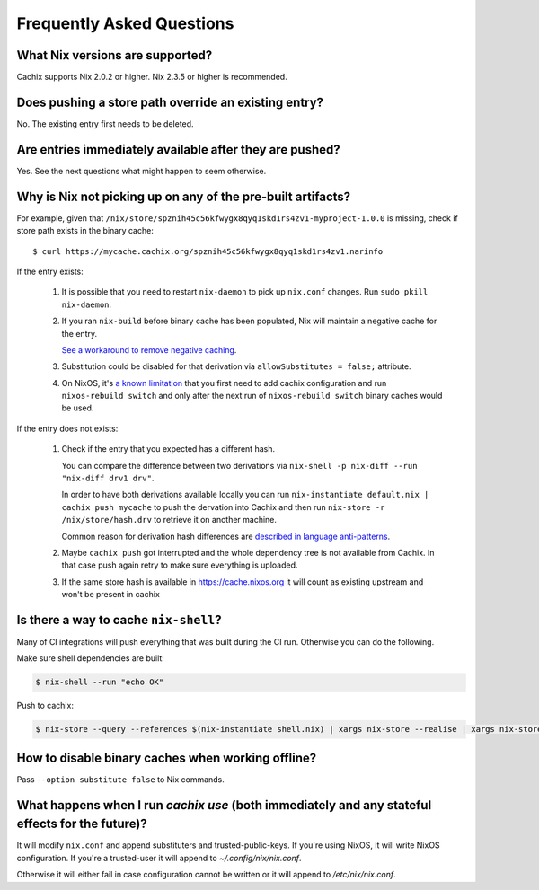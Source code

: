 Frequently Asked Questions
==========================

What Nix versions are supported?
--------------------------------

Cachix supports Nix 2.0.2 or higher. Nix 2.3.5 or higher is recommended.


Does pushing a store path override an existing entry?
-----------------------------------------------------

No. The existing entry first needs to be deleted.


Are entries immediately available after they are pushed?
--------------------------------------------------------

Yes. See the next questions what might happen to seem otherwise.


Why is Nix not picking up on any of the pre-built artifacts?
------------------------------------------------------------

For example, given that ``/nix/store/spznih45c56kfwygx8qyq1skd1rs4zv1-myproject-1.0.0`` is missing,
check if store path exists in the binary cache::

   $ curl https://mycache.cachix.org/spznih45c56kfwygx8qyq1skd1rs4zv1.narinfo

If the entry exists:

    1. It is possible that you need to restart ``nix-daemon`` to pick up ``nix.conf`` changes. Run ``sudo pkill nix-daemon``.

    2. If you ran ``nix-build`` before binary cache has been populated,
       Nix will maintain a negative cache for the entry.
     
       `See a workaround to remove negative caching <https://nix.dev/faq.html#how-do-i-force-nix-to-re-check-whether-something-exists-at-a-binary-cache>`_.

    3. Substitution could be disabled for that derivation via ``allowSubstitutes = false;`` attribute.

    4. On NixOS, it's `a known limitation <https://github.com/cachix/cachix/issues/323>`_
       that you first need to add cachix configuration and run ``nixos-rebuild switch`` and only after the
       next run of ``nixos-rebuild switch`` binary caches would be used.

If the entry does not exists:

    1. Check if the entry that you expected has a different hash.
     
       You can compare the difference between two derivations via ``nix-shell -p nix-diff --run "nix-diff drv1 drv"``.

       In order to have both derivations available locally you can run ``nix-instantiate default.nix | cachix push mycache``
       to push the dervation into Cachix and then run ``nix-store -r /nix/store/hash.drv`` to retrieve it on another machine.

       Common reason for derivation hash differences are `described in language anti-patterns <https://nix.dev/anti-patterns/language.html#reproducability-referencing-top-level-directory-with>`_.

    2. Maybe ``cachix push`` got interrupted and the whole dependency tree is not available from Cachix.
       In that case push again retry to make sure everything is uploaded.
       
    3. If the same store hash is available in https://cache.nixos.org it will count as existing upstream and won't be present in cachix


Is there a way to cache ``nix-shell``?
--------------------------------------

Many of CI integrations will push everything that was built during the CI run. 
Otherwise you can do the following.

Make sure shell dependencies are built:

.. code:: shell-session

    $ nix-shell --run "echo OK"

Push to cachix:

.. code:: shell-session

    $ nix-store --query --references $(nix-instantiate shell.nix) | xargs nix-store --realise | xargs nix-store --query --requisites | cachix push mycache


How to disable binary caches when working offline?
--------------------------------------------------

Pass ``--option substitute false`` to Nix commands.

What happens when I run `cachix use` (both immediately and any stateful effects for the future)?
------------------------------------------------------------------------------------------------

It will modify ``nix.conf`` and append substituters and trusted-public-keys.
If you're using NixOS, it will write NixOS configuration.
If you're a trusted-user it will append to `~/.config/nix/nix.conf`.

Otherwise it will either fail in case configuration cannot be written or it will append to `/etc/nix/nix.conf`.
